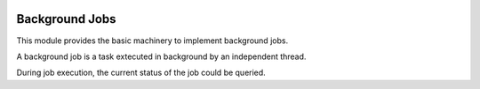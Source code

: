 .. image:: https://img.shields.io/badge/licence-AGPL--3-blue.svg
    :alt: License

Background Jobs
===============

This module provides the basic machinery to implement background jobs.

A background job is a task extecuted in background by an independent thread.

During job execution, the current status of the job could be queried.

